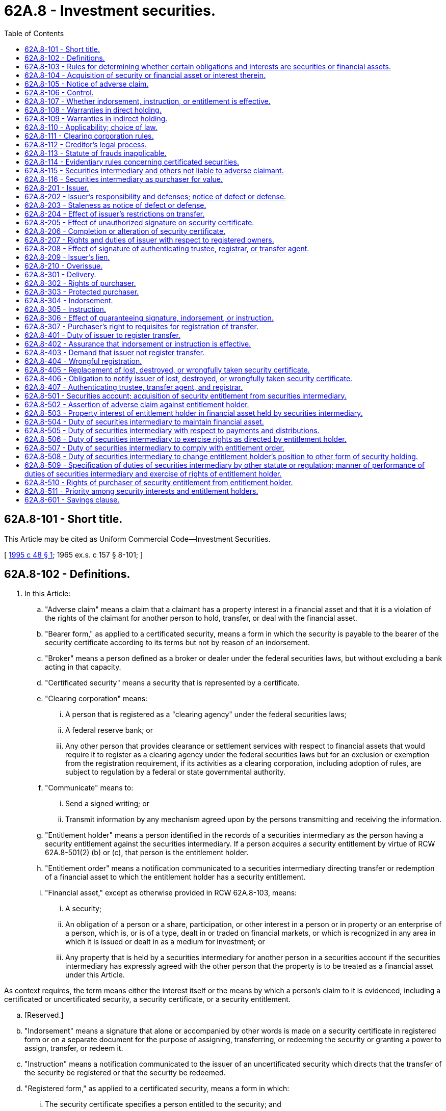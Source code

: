= 62A.8 - Investment securities.
:toc:

== 62A.8-101 - Short title.
This Article may be cited as Uniform Commercial Code—Investment Securities.

[ http://lawfilesext.leg.wa.gov/biennium/1995-96/Pdf/Bills/Session%20Laws/Senate/5335-S.SL.pdf?cite=1995%20c%2048%20§%201[1995 c 48 § 1]; 1965 ex.s. c 157 § 8-101; ]

== 62A.8-102 - Definitions.
. In this Article:

.. "Adverse claim" means a claim that a claimant has a property interest in a financial asset and that it is a violation of the rights of the claimant for another person to hold, transfer, or deal with the financial asset.

.. "Bearer form," as applied to a certificated security, means a form in which the security is payable to the bearer of the security certificate according to its terms but not by reason of an indorsement.

.. "Broker" means a person defined as a broker or dealer under the federal securities laws, but without excluding a bank acting in that capacity.

.. "Certificated security" means a security that is represented by a certificate.

.. "Clearing corporation" means:

... A person that is registered as a "clearing agency" under the federal securities laws;

... A federal reserve bank; or

... Any other person that provides clearance or settlement services with respect to financial assets that would require it to register as a clearing agency under the federal securities laws but for an exclusion or exemption from the registration requirement, if its activities as a clearing corporation, including adoption of rules, are subject to regulation by a federal or state governmental authority.

.. "Communicate" means to:

... Send a signed writing; or

... Transmit information by any mechanism agreed upon by the persons transmitting and receiving the information.

.. "Entitlement holder" means a person identified in the records of a securities intermediary as the person having a security entitlement against the securities intermediary. If a person acquires a security entitlement by virtue of RCW 62A.8-501(2) (b) or (c), that person is the entitlement holder.

.. "Entitlement order" means a notification communicated to a securities intermediary directing transfer or redemption of a financial asset to which the entitlement holder has a security entitlement.

.. "Financial asset," except as otherwise provided in RCW 62A.8-103, means:

... A security;

... An obligation of a person or a share, participation, or other interest in a person or in property or an enterprise of a person, which is, or is of a type, dealt in or traded on financial markets, or which is recognized in any area in which it is issued or dealt in as a medium for investment; or

... Any property that is held by a securities intermediary for another person in a securities account if the securities intermediary has expressly agreed with the other person that the property is to be treated as a financial asset under this Article.

As context requires, the term means either the interest itself or the means by which a person's claim to it is evidenced, including a certificated or uncertificated security, a security certificate, or a security entitlement.

.. [Reserved.]

.. "Indorsement" means a signature that alone or accompanied by other words is made on a security certificate in registered form or on a separate document for the purpose of assigning, transferring, or redeeming the security or granting a power to assign, transfer, or redeem it.

.. "Instruction" means a notification communicated to the issuer of an uncertificated security which directs that the transfer of the security be registered or that the security be redeemed.

.. "Registered form," as applied to a certificated security, means a form in which:

... The security certificate specifies a person entitled to the security; and

... A transfer of the security may be registered upon books maintained for that purpose by or on behalf of the issuer, or the security certificate so states.

.. "Securities intermediary" means:

... A clearing corporation; or

... A person, including a bank or broker, that in the ordinary course of its business maintains securities accounts for others and is acting in that capacity.

.. "Security," except as otherwise provided in RCW 62A.8-103, means an obligation of an issuer or a share, participation, or other interest in an issuer or in property or an enterprise of an issuer:

... Which is represented by a security certificate in bearer or registered form, or the transfer of which may be registered upon books maintained for that purpose by or on behalf of the issuer;

... Which is one of a class or series or by its terms is divisible into a class or series of shares, participations, interests, or obligations; and

... Which:

(A) Is, or is of a type, dealt in or traded on securities exchanges or securities markets; or

(B) Is a medium for investment and by its terms expressly provides that it is a security governed by this Article.

.. "Security certificate" means a certificate representing a security.

.. "Security entitlement" means the rights and property interest of an entitlement holder with respect to a financial asset specified in Part 5 of this Article.

.. "Uncertificated security" means a security that is not represented by a certificate.

. Other definitions applying to this Article and the sections in which they appear are:

Appropriate personRCW 62A.8-107ControlRCW 62A.8-106DeliveryRCW 62A.8-301Investment company securityRCW 62A.8-103IssuerRCW 62A.8-201OverissueRCW 62A.8-210Protected purchaserRCW 62A.8-303Securities accountRCW 62A.8-501

Appropriate person

RCW 62A.8-107

Control

RCW 62A.8-106

Delivery

RCW 62A.8-301

Investment company security

RCW 62A.8-103

Issuer

RCW 62A.8-201

Overissue

RCW 62A.8-210

Protected purchaser

RCW 62A.8-303

Securities account

RCW 62A.8-501

. In addition Article 1 contains general definitions and principles of construction and interpretation applicable throughout this Article.

. The characterization of a person, business, or transaction for purposes of this Article does not determine the characterization of the person, business, or transaction for purposes of any other law, regulation, or rule.

[ http://lawfilesext.leg.wa.gov/biennium/2011-12/Pdf/Bills/Session%20Laws/House/2197-S.SL.pdf?cite=2012%20c%20214%20§%201401[2012 c 214 § 1401]; http://lawfilesext.leg.wa.gov/biennium/1995-96/Pdf/Bills/Session%20Laws/Senate/5335-S.SL.pdf?cite=1995%20c%2048%20§%202[1995 c 48 § 2]; http://leg.wa.gov/CodeReviser/documents/sessionlaw/1986c35.pdf?cite=1986%20c%2035%20§%201[1986 c 35 § 1]; http://leg.wa.gov/CodeReviser/documents/sessionlaw/1973c98.pdf?cite=1973%20c%2098%20§%201[1973 c 98 § 1]; 1965 ex.s. c 157 § 8-102. Cf. former RCW  62.01.001; http://leg.wa.gov/CodeReviser/documents/sessionlaw/1955c35.pdf?cite=1955%20c%2035%20§%2062.01.001[1955 c 35 § 62.01.001]; prior:  1899 c 149 § 1; RRS § 3392; ]

== 62A.8-103 - Rules for determining whether certain obligations and interests are securities or financial assets.
. A share or similar equity interest issued by a corporation, business trust, joint stock company, or similar entity is a security.

. An "investment company security" is a security. "Investment company security" means a share or similar equity interest issued by an entity that is registered as an investment company under the federal investment company laws, an interest in a unit investment trust that is so registered, or a face-amount certificate issued by a face-amount certificate company that is so registered. Investment company security does not include an insurance policy or endowment policy or annuity contract issued by an insurance company.

. An interest in a partnership or limited liability company is not a security unless it is dealt in or traded on securities exchanges or in securities markets, its terms expressly provide that it is a security governed by this Article, or it is an investment company security. However, an interest in a partnership or limited liability company is a financial asset if it is held in a securities account.

. A writing that is a security certificate is governed by this Article and not by Article 3, even though it also meets the requirements of that Article. However, a negotiable instrument governed by Article 3 is a financial asset if it is held in a securities account.

. An option or similar obligation issued by a clearing corporation to its participants is not a security, but is a financial asset.

. A commodity contract, as defined in RCW 62A.9A-102, is not a security or a financial asset.

. A document of title is not a financial asset unless RCW 62A.8-102(1)(i)(iii) applies.

[ http://lawfilesext.leg.wa.gov/biennium/2011-12/Pdf/Bills/Session%20Laws/House/2197-S.SL.pdf?cite=2012%20c%20214%20§%201403[2012 c 214 § 1403]; 2012 c 214 § 1402; http://lawfilesext.leg.wa.gov/biennium/2011-12/Pdf/Bills/Session%20Laws/House/1492-S.SL.pdf?cite=2011%20c%2074%20§%20706[2011 c 74 § 706]; 2000 c 250 § 9A-815; http://lawfilesext.leg.wa.gov/biennium/1995-96/Pdf/Bills/Session%20Laws/Senate/5335-S.SL.pdf?cite=1995%20c%2048%20§%203[1995 c 48 § 3]; http://leg.wa.gov/CodeReviser/documents/sessionlaw/1986c35.pdf?cite=1986%20c%2035%20§%202[1986 c 35 § 2]; 1965 ex.s. c 157 § 8-103. Cf. former RCW  23.80.150; http://leg.wa.gov/CodeReviser/documents/sessionlaw/1939c100.pdf?cite=1939%20c%20100%20§%2015[1939 c 100 § 15]; RRS § 3803-115; formerly RCW  23.20.140; ]

== 62A.8-104 - Acquisition of security or financial asset or interest therein.
. A person acquires a security or an interest therein, under this Article, if:

.. The person is a purchaser to whom a security is delivered pursuant to RCW 62A.8-301; or

.. The person acquires a security entitlement to the security pursuant to RCW 62A.8-501.

. A person acquires a financial asset, other than a security, or an interest therein, under this Article, if the person acquires a security entitlement to the financial asset.

. A person who acquires a security entitlement to a security or other financial asset has the rights specified in Part 5 of this Article, but is a purchaser of any security, security entitlement, or other financial asset held by the securities intermediary only to the extent provided in RCW 62A.8-503.

. Unless the context shows that a different meaning is intended, a person who is required by other law, regulation, rule, or agreement to transfer, deliver, present, surrender, exchange, or otherwise put in the possession of another person a security or financial asset satisfies that requirement by causing the other person to acquire an interest in the security or financial asset pursuant to subsection (1) or (2) of this section.

[ http://lawfilesext.leg.wa.gov/biennium/1995-96/Pdf/Bills/Session%20Laws/Senate/5335-S.SL.pdf?cite=1995%20c%2048%20§%204[1995 c 48 § 4]; http://leg.wa.gov/CodeReviser/documents/sessionlaw/1986c35.pdf?cite=1986%20c%2035%20§%203[1986 c 35 § 3]; 1965 ex.s. c 157 § 8-104; ]

== 62A.8-105 - Notice of adverse claim.
. A person has notice of an adverse claim if:

.. The person knows of the adverse claim;

.. The person is aware of facts sufficient to indicate that there is a significant probability that the adverse claim exists and deliberately avoids information that would establish the existence of the adverse claim; or

.. The person has a duty, imposed by statute or regulation, to investigate whether an adverse claim exists, and the investigation so required would establish the existence of the adverse claim.

. Having knowledge that a financial asset or interest therein is or has been transferred by a representative imposes no duty of inquiry into the rightfulness of a transaction and is not notice of an adverse claim. However, a person who knows that a representative has transferred a financial asset or interest therein in a transaction that is, or whose proceeds are being used, for the individual benefit of the representative or otherwise in breach of duty has notice of an adverse claim.

. An act or event that creates a right to immediate performance of the principal obligation represented by a security certificate or sets a date on or after which the certificate is to be presented or surrendered for redemption or exchange does not itself constitute notice of an adverse claim except in the case of a transfer more than:

.. One year after a date set for presentment or surrender for redemption or exchange; or

.. Six months after a date set for payment of money against presentation or surrender of the certificate, if money was available for payment on that date.

. A purchaser of a certificated security has notice of an adverse claim if the security certificate:

.. Whether in bearer or registered form, has been indorsed "for collection" or "for surrender" or for some other purpose not involving transfer; or

.. Is in bearer form and has on it an unambiguous statement that it is the property of a person other than the transferor, but the mere writing of a name on the certificate is not such a statement.

. Filing of a financing statement under *Article 9 is not notice of an adverse claim to a financial asset.

[ http://lawfilesext.leg.wa.gov/biennium/1995-96/Pdf/Bills/Session%20Laws/Senate/5335-S.SL.pdf?cite=1995%20c%2048%20§%205[1995 c 48 § 5]; http://leg.wa.gov/CodeReviser/documents/sessionlaw/1986c35.pdf?cite=1986%20c%2035%20§%204[1986 c 35 § 4]; 1965 ex.s. c 157 § 8-105. Cf. former RCW  62.01.001; http://leg.wa.gov/CodeReviser/documents/sessionlaw/1955c35.pdf?cite=1955%20c%2035%20§%2062.01.001[1955 c 35 § 62.01.001]; prior:  1899 c 149 § 1; RRS § 3392; ]

== 62A.8-106 - Control.
. A purchaser has "control" of a certificated security in bearer form if the certificated security is delivered to the purchaser.

. A purchaser has "control" of a certificated security in registered form if the certificated security is delivered to the purchaser, and:

.. The certificate is indorsed to the purchaser or in blank by an effective indorsement; or

.. The certificate is registered in the name of the purchaser, upon original issue or registration of transfer by the issuer.

. A purchaser has "control" of an uncertificated security if:

.. The uncertificated security is delivered to the purchaser; or

.. The issuer has agreed that it will comply with instructions originated by the purchaser without further consent by the registered owner.

. A purchaser has "control" of a security entitlement if:

.. The purchaser becomes the entitlement holder;

.. The securities intermediary has agreed that it will comply with entitlement orders originated by the purchaser without further consent by the entitlement holder; or

.. Another person has control of the security entitlement on behalf of the purchaser or, having previously acquired control of the security entitlement, acknowledges that it has control on behalf of the purchaser.

. If an interest in a security entitlement is granted by the entitlement holder to the entitlement holder's own securities intermediary, the securities intermediary has control.

. A purchaser who has satisfied the requirements of subsection (3) or (4) of this section has control even if the registered owner in the case of subsection (3) of this section or the entitlement holder in the case of subsection (4) of this section retains the right to make substitutions for the uncertificated security or security entitlement, to originate instructions or entitlement orders to the issuer or securities intermediary, or otherwise to deal with the uncertificated security or security entitlement.

. An issuer or a securities intermediary may not enter into an agreement of the kind described in subsection (3)(b) or (4)(b) of this section without the consent of the registered owner or entitlement holder, but an issuer or a securities intermediary is not required to enter into such an agreement even though the registered owner or entitlement holder so directs. An issuer or securities intermediary that has entered into such an agreement is not required to confirm the existence of the agreement to another party unless requested to do so by the registered owner or entitlement holder.

[ 2000 c 250 § 9A-816; http://lawfilesext.leg.wa.gov/biennium/1995-96/Pdf/Bills/Session%20Laws/Senate/5335-S.SL.pdf?cite=1995%20c%2048%20§%206[1995 c 48 § 6]; http://leg.wa.gov/CodeReviser/documents/sessionlaw/1986c35.pdf?cite=1986%20c%2035%20§%205[1986 c 35 § 5]; 1965 ex.s. c 157 § 8-106; ]

== 62A.8-107 - Whether indorsement, instruction, or entitlement is effective.
. "Appropriate person" means:

.. With respect to an indorsement, the person specified by a security certificate or by an effective special indorsement to be entitled to the security;

.. With respect to an instruction, the registered owner of an uncertificated security;

.. With respect to an entitlement order, the entitlement holder;

.. If the person designated in (a), (b), or (c) of this subsection is deceased, the designated person's successor taking under other law or the designated person's personal representative acting for the estate of the decedent; or

.. If the person designated in (a), (b), or (c) of this subsection lacks capacity, the designated person's guardian, conservator, or other similar representative who has power under other law to transfer the security or financial asset.

. An indorsement, instruction, or entitlement order is effective if:

.. It is made by the appropriate person;

.. It is made by a person who has power under the law of agency to transfer the security or financial asset on behalf of the appropriate person, including, in the case of an instruction or entitlement order, a person who has control under RCW 62A.8-106 (3)(b) or (4)(b); or

.. The appropriate person has ratified it or is otherwise precluded from asserting its ineffectiveness.

. An indorsement, instruction, or entitlement order made by a representative is effective even if:

.. The representative has failed to comply with a controlling instrument or with the law of the state having jurisdiction of the representative relationship, including any law requiring the representative to obtain court approval of the transaction; or

.. The representative's action in making the indorsement, instruction, or entitlement order or using the proceeds of the transaction is otherwise a breach of duty.

. If a security is registered in the name of or specially indorsed to a person described as a representative, or if a securities account is maintained in the name of a person described as a representative, an indorsement, instruction, or entitlement order made by the person is effective even though the person is no longer serving in the described capacity.

. Effectiveness of an indorsement, instruction, or entitlement order is determined as of the date the indorsement, instruction, or entitlement order is made, and an indorsement, instruction, or entitlement order does not become ineffective by reason of any later change of circumstances.

[ http://lawfilesext.leg.wa.gov/biennium/1995-96/Pdf/Bills/Session%20Laws/Senate/5335-S.SL.pdf?cite=1995%20c%2048%20§%207[1995 c 48 § 7]; http://leg.wa.gov/CodeReviser/documents/sessionlaw/1986c35.pdf?cite=1986%20c%2035%20§%206[1986 c 35 § 6]; 1965 ex.s. c 157 § 8-107; ]

== 62A.8-108 - Warranties in direct holding.
. A person who transfers a certificated security to a purchaser for value warrants to the purchaser, and an indorser, if the transfer is by indorsement, warrants to any subsequent purchaser, that:

.. The certificate is genuine and has not been materially altered;

.. The transferor or indorser does not know of any fact that might impair the validity of the security;

.. There is no adverse claim to the security;

.. The transfer does not violate any restriction on transfer;

.. If the transfer is by indorsement, the indorsement is made by an appropriate person, or if the indorsement is by an agent, the agent has actual authority to act on behalf of the appropriate person; and

.. The transfer is otherwise effective and rightful.

. A person who originates an instruction for registration of transfer of an uncertificated security to a purchaser for value warrants to the purchaser that:

.. The instruction is made by an appropriate person, or if the instruction is by an agent, the agent has actual authority to act on behalf of the appropriate person;

.. The security is valid;

.. There is no adverse claim to the security; and

.. At the time the instruction is presented to the issuer:

... The purchaser will be entitled to the registration of transfer;

... The transfer will be registered by the issuer free from all liens, security interests, restrictions, and claims other than those specified in the instruction;

... The transfer will not violate any restriction on transfer; and

... The requested transfer will otherwise be effective and rightful.

. A person who transfers an uncertificated security to a purchaser for value and does not originate an instruction in connection with the transfer warrants that:

.. The uncertificated security is valid;

.. There is no adverse claim to the security;

.. The transfer does not violate any restriction on transfer; and

.. The transfer is otherwise effective and rightful.

. A person who indorses a security certificate warrants to the issuer that:

.. There is no adverse claim to the security; and

.. The indorsement is effective.

. A person who originates an instruction for registration of transfer of an uncertificated security warrants to the issuer that:

.. The instruction is effective; and

.. At the time the instruction is presented to the issuer the purchaser will be entitled to the registration of transfer.

. A person who presents a certificated security for registration of transfer or for payment or exchange warrants to the issuer that the person is entitled to the registration, payment, or exchange, but a purchaser for value and without notice of adverse claims to whom transfer is registered warrants only that the person has no knowledge of any unauthorized signature in a necessary indorsement.

. If a person acts as agent of another in delivering a certificated security to a purchaser, the identity of the principal was known to the person to whom the certificate was delivered, and the certificate delivered by the agent was received by the agent from the principal or received by the agent from another person at the direction of the principal, the person delivering the security certificate warrants only that the delivering person has authority to act for the principal and does not know of any adverse claim to the certificated security.

. A secured party who redelivers a security certificate received, or after payment and on order of the debtor delivers the security certificate to another person, makes only the warranties of an agent under subsection (7) of this section.

. Except as otherwise provided in subsection (7) of this section, a broker acting for a customer makes to the issuer and a purchaser the warranties provided in subsections (1) through (6) of this section. A broker that delivers a security certificate to its customer, or causes its customer to be registered as the owner of an uncertificated security, makes to the customer the warranties provided in subsection (1) or (2) of this section, and has the rights and privileges of a purchaser under this section. The warranties of and in favor of the broker acting as an agent are in addition to applicable warranties given by and in favor of the customer.

[ http://lawfilesext.leg.wa.gov/biennium/1995-96/Pdf/Bills/Session%20Laws/Senate/5335-S.SL.pdf?cite=1995%20c%2048%20§%208[1995 c 48 § 8]; http://leg.wa.gov/CodeReviser/documents/sessionlaw/1986c35.pdf?cite=1986%20c%2035%20§%207[1986 c 35 § 7]; ]

== 62A.8-109 - Warranties in indirect holding.
. A person who originates an entitlement order to a securities intermediary warrants to the securities intermediary that:

.. The entitlement order is made by an appropriate person, or if the entitlement order is by an agent, the agent has actual authority to act on behalf of the appropriate person; and

.. There is no adverse claim to the security entitlement.

. A person who delivers a security certificate to a securities intermediary for credit to a securities account or originates an instruction with respect to an uncertificated security directing that the uncertificated security be credited to a securities account makes to the securities intermediary the warranties specified in RCW 62A.8-108 (1) or (2).

. If a securities intermediary delivers a security certificate to its entitlement holder or causes its entitlement holder to be registered as the owner of an uncertificated security, the securities intermediary makes to the entitlement holder the warranties specified in RCW 62A.8-108 (1) or (2).

[ http://lawfilesext.leg.wa.gov/biennium/1995-96/Pdf/Bills/Session%20Laws/Senate/5335-S.SL.pdf?cite=1995%20c%2048%20§%209[1995 c 48 § 9]; ]

== 62A.8-110 - Applicability; choice of law.
. The local law of the issuer's jurisdiction, as specified in subsection (4) of this section, governs:

.. The validity of a security;

.. The rights and duties of the issuer with respect to registration of transfer;

.. The effectiveness of registration of transfer by the issuer;

.. Whether the issuer owes any duties to an adverse claimant to a security; and

.. Whether an adverse claim can be asserted against a person to whom transfer of a certificated or uncertificated security is registered or a person who obtains control of an uncertificated security.

. The local law of the securities intermediary's jurisdiction, as specified in subsection (5) of this section, governs:

.. Acquisition of a security entitlement from the securities intermediary;

.. The rights and duties of the securities intermediary and entitlement holder arising out of a security entitlement;

.. Whether the securities intermediary owes any duties to an adverse claimant to a security entitlement; and

.. Whether an adverse claim can be asserted against a person who acquires a security entitlement from the securities intermediary or a person who purchases a security entitlement or interest therein from an entitlement holder.

. The local law of the jurisdiction in which a security certificate is located at the time of delivery governs whether an adverse claim can be asserted against a person to whom the security certificate is delivered.

. "Issuer's jurisdiction" means the jurisdiction under which the issuer of the security is organized or, if permitted by the law of that jurisdiction, the law of another jurisdiction specified by the issuer. An issuer organized under the law of this state may specify the law of another jurisdiction as the law governing the matters specified in subsection (1)(b) through (e) of this section.

. The following rules determine a "securities intermediary's jurisdiction" for purposes of this section:

.. If an agreement between the securities intermediary and its entitlement holder governing the securities account expressly provides that a particular jurisdiction is the securities intermediary's jurisdiction for purposes of this part, this Article, or Article 62A.9A RCW, that jurisdiction is the securities intermediary's jurisdiction.

.. If (a) of this subsection does not apply and an agreement between the securities intermediary and its entitlement holder governing the securities account expressly provides that the agreement is governed by the law of a particular jurisdiction, that jurisdiction is the securities intermediary's jurisdiction.

.. If neither (a) nor (b) of this subsection applies, and an agreement between the securities intermediary and its entitlement holder governing the securities account expressly provides that the securities account is maintained at an office in a particular jurisdiction, that jurisdiction is the securities intermediary's jurisdiction.

.. If (a), (b), and (c) of this subsection do not apply, the securities intermediary's jurisdiction is the jurisdiction in which the office identified in an account statement as the office serving the entitlement holder's account is located.

.. If (a), (b), (c), and (d) of this subsection do not apply, the securities intermediary's jurisdiction is the jurisdiction in which the chief executive office of the securities intermediary is located.

. A securities intermediary's jurisdiction is not determined by the physical location of certificates representing financial assets, or by the jurisdiction in which is organized the issuer of the financial asset with respect to which an entitlement holder has a security entitlement, or by the location of facilities for data processing or other recordkeeping concerning the account.

[ http://lawfilesext.leg.wa.gov/biennium/2001-02/Pdf/Bills/Session%20Laws/Senate/5053.SL.pdf?cite=2001%20c%2032%20§%2014[2001 c 32 § 14]; 2000 c 250 § 9A-817; http://lawfilesext.leg.wa.gov/biennium/1995-96/Pdf/Bills/Session%20Laws/Senate/5335-S.SL.pdf?cite=1995%20c%2048%20§%2010[1995 c 48 § 10]; ]

== 62A.8-111 - Clearing corporation rules.
A rule adopted by a clearing corporation governing rights and obligations among the clearing corporation and its participants in the clearing corporation is effective even if the rule conflicts with this Title and affects another party who does not consent to the rule.

[ http://lawfilesext.leg.wa.gov/biennium/1995-96/Pdf/Bills/Session%20Laws/Senate/5335-S.SL.pdf?cite=1995%20c%2048%20§%2011[1995 c 48 § 11]; ]

== 62A.8-112 - Creditor's legal process.
. The interest of a debtor in a certificated security may be reached by a creditor only by actual seizure of the security certificate by the officer making the attachment or levy, except as otherwise provided in subsection (4) of this section. However, a certificated security for which the certificate has been surrendered to the issuer may be reached by a creditor by legal process upon the issuer.

. The interest of a debtor in an uncertificated security may be reached by a creditor only by legal process upon the issuer at its chief executive office in the United States, except as otherwise provided in subsection (4) of this section.

. The interest of a debtor in a security entitlement may be reached by a creditor only by legal process upon the securities intermediary with whom the debtor's securities account is maintained, except as otherwise provided in subsection (4) of this section.

. The interest of a debtor in a certificated security for which the certificate is in the possession of a secured party, or in an uncertificated security registered in the name of a secured party, or a security entitlement maintained in the name of a secured party, may be reached by a creditor by legal process upon the secured party.

. A creditor whose debtor is the owner of a certificated security, uncertificated security, or security entitlement is entitled to aid from a court of competent jurisdiction, by injunction or otherwise, in reaching the certificated security, uncertificated security, or security entitlement or in satisfying the claim by means allowed at law or in equity in regard to property that cannot readily be reached by other legal process.

[ http://lawfilesext.leg.wa.gov/biennium/1995-96/Pdf/Bills/Session%20Laws/Senate/5335-S.SL.pdf?cite=1995%20c%2048%20§%2012[1995 c 48 § 12]; ]

== 62A.8-113 - Statute of frauds inapplicable.
A contract or modification of a contract for the sale or purchase of a security is enforceable whether or not there is a writing signed or record authenticated by a party against whom enforcement is sought, even if the contract or modification is not capable of performance within one year of its making.

[ http://lawfilesext.leg.wa.gov/biennium/1995-96/Pdf/Bills/Session%20Laws/Senate/5335-S.SL.pdf?cite=1995%20c%2048%20§%2013[1995 c 48 § 13]; ]

== 62A.8-114 - Evidentiary rules concerning certificated securities.
The following rules apply in an action on a certificated security against the issuer:

. Unless specifically denied in the pleadings, each signature on a security certificate or in a necessary indorsement is admitted.

. If the effectiveness of a signature is put in issue, the burden of establishing effectiveness is on the party claiming under the signature, but the signature is presumed to be genuine or authorized.

. If signatures on a security certificate are admitted or established, production of the certificate entitles a holder to recover on it unless the defendant establishes a defense or a defect going to the validity of the security.

. If it is shown that a defense or defect exists, the plaintiff has the burden of establishing that the plaintiff or some person under whom the plaintiff claims is a person against whom the defense or defect cannot be asserted.

[ http://lawfilesext.leg.wa.gov/biennium/1995-96/Pdf/Bills/Session%20Laws/Senate/5335-S.SL.pdf?cite=1995%20c%2048%20§%2014[1995 c 48 § 14]; ]

== 62A.8-115 - Securities intermediary and others not liable to adverse claimant.
A securities intermediary that has transferred a financial asset pursuant to an effective entitlement order, or a broker or other agent or bailee that has dealt with a financial asset at the direction of its customer or principal, is not liable to a person having an adverse claim to the financial asset, unless the securities intermediary, or broker or other agent or bailee:

. Took the action after it had been served with an injunction, restraining order, or other legal process enjoining it from doing so, issued by a court of competent jurisdiction, and had a reasonable opportunity to act on the injunction, restraining order, or other legal process; or

. Acted in collusion with the wrongdoer in violating the rights of the adverse claimant; or

. In the case of a security certificate that has been stolen, acted with notice of the adverse claim.

[ http://lawfilesext.leg.wa.gov/biennium/1995-96/Pdf/Bills/Session%20Laws/Senate/5335-S.SL.pdf?cite=1995%20c%2048%20§%2015[1995 c 48 § 15]; ]

== 62A.8-116 - Securities intermediary as purchaser for value.
A securities intermediary that receives a financial asset and establishes a security entitlement to the financial asset in favor of an entitlement holder is a purchaser for value of the financial asset. A securities intermediary that acquires a security entitlement to a financial asset from another securities intermediary acquires the security entitlement for value if the securities intermediary acquiring the security entitlement establishes a security entitlement to the financial asset in favor of an entitlement holder.

[ http://lawfilesext.leg.wa.gov/biennium/1995-96/Pdf/Bills/Session%20Laws/Senate/5335-S.SL.pdf?cite=1995%20c%2048%20§%2016[1995 c 48 § 16]; ]

== 62A.8-201 - Issuer.
. With respect to an obligation on or a defense to a security, an "issuer" includes a person that:

.. Places or authorizes the placing of its name on a security certificate, other than as authenticating trustee, registrar, transfer agent, or the like, to evidence a share, participation, or other interest in its property or in an enterprise, or to evidence its duty to perform an obligation represented by the certificate;

.. Creates a share, participation, or other interest in its property or in an enterprise, or undertakes an obligation, that is an uncertificated security;

.. Directly or indirectly creates a fractional interest in its rights or property, if the fractional interest is represented by a security certificate; or

.. Becomes responsible for, or in place of, another person described as an issuer in this section.

. With respect to an obligation on or defense to a security, a guarantor is an issuer to the extent of its guaranty, whether or not its obligation is noted on a security certificate.

. With respect to registration of a transfer, issuer means a person on whose behalf transfer books are maintained.

[ http://lawfilesext.leg.wa.gov/biennium/1995-96/Pdf/Bills/Session%20Laws/Senate/5335-S.SL.pdf?cite=1995%20c%2048%20§%2017[1995 c 48 § 17]; http://leg.wa.gov/CodeReviser/documents/sessionlaw/1986c35.pdf?cite=1986%20c%2035%20§%208[1986 c 35 § 8]; 1965 ex.s. c 157 § 8-201. Cf. former RCW sections: RCW  62.01.029, and  62.01.060 through  62.01.062; 1955 c 35 §§ 62.01.029, and  62.01.060 through  62.01.062; prior: 1899 c 149 §§ 29, and 60 through 62; RRS §§ 3420, and 3451 through 3453; ]

== 62A.8-202 - Issuer's responsibility and defenses; notice of defect or defense.
. Even against a purchaser for value and without notice, the terms of a certificated security include terms stated on the certificate and terms made part of the security by reference on the certificate to another instrument, indenture, or document or to a constitution, statute, ordinance, rule, regulation, order, or the like, to the extent the terms referred to do not conflict with terms stated on the certificate. A reference under this subsection does not of itself charge a purchaser for value with notice of a defect going to the validity of the security, even if the certificate expressly states that a person accepting it admits notice. The terms of an uncertificated security include those stated in any instrument, indenture, or document or in a constitution, statute, ordinance, rule, regulation, order, or the like, pursuant to which the security is issued.

. The following rules apply if an issuer asserts that a security is not valid:

.. A security other than one issued by a government or governmental subdivision, agency, or instrumentality, even though issued with a defect going to its validity, is valid in the hands of a purchaser for value and without notice of the particular defect unless the defect involves a violation of a constitutional provision. In that case, the security is valid in the hands of a purchaser for value and without notice of the defect, other than one who takes by original issue.

.. Subsection (2)(a) of this section applies to an issuer that is a government or governmental subdivision, agency, or instrumentality only if there has been substantial compliance with the legal requirements governing the issue or the issuer has received a substantial consideration for the issue as a whole or for the particular security and a stated purpose of the issue is one for which the issuer has power to borrow money or issue the security.

. Except as otherwise provided in RCW 62A.8-205, lack of genuineness of a certificated security is a complete defense, even against a purchaser for value and without notice.

. All other defenses of the issuer of a security, including nondelivery and conditional delivery of a certificated security, are ineffective against a purchaser for value who has taken the certificated security without notice of the particular defense.

. This section does not affect the right of a party to cancel a contract for a security "when, as and if issued" or "when distributed" in the event of a material change in the character of the security that is the subject of the contract or in the plan or arrangement pursuant to which the security is to be issued or distributed.

. If a security is held by a securities intermediary against whom an entitlement holder has a security entitlement with respect to the security, the issuer may not assert any defense that the issuer could not assert if the entitlement holder held the security directly.

[ http://lawfilesext.leg.wa.gov/biennium/1995-96/Pdf/Bills/Session%20Laws/Senate/5335-S.SL.pdf?cite=1995%20c%2048%20§%2018[1995 c 48 § 18]; http://leg.wa.gov/CodeReviser/documents/sessionlaw/1986c35.pdf?cite=1986%20c%2035%20§%209[1986 c 35 § 9]; 1965 ex.s. c 157 § 8-202. Cf. former RCW sections: RCW  62.01.016,  62.01.023,  62.01.028,  62.01.056,  62.01.057, and  62.01.060 through  62.01.062; 1955 c 35 §§ 62.01.016,  62.01.023,  62.01.028,  62.01.056,  62.01.057, and  62.01.060 through  62.01.062; prior: 1899 c 149 §§ 16, 23, 28, 56, 57, and 60 through 62; RRS §§ 3407, 3414, 3419, 3447, 3448, and 3451 through 3453; ]

== 62A.8-203 - Staleness as notice of defect or defense.
 After an act or event, other than a call that has been revoked, creating a right to immediate performance of the principal obligation represented by a certificated security or setting a date on or after which the security is to be presented or surrendered for redemption or exchange, a purchaser is charged with notice of any defect in its issue or defense of the issuer, if the act or event:

. Requires the payment of money, the delivery of a certificated security, the registration of transfer of an uncertificated security, or any of them on presentation or surrender of the security certificate, the money or security is available on the date set for payment or exchange, and the purchaser takes the security more than one year after that date; or

. Is not covered by subsection (1) of this section and the purchaser takes the security more than two years after the date set for surrender or presentation or the date on which performance became due.

[ http://lawfilesext.leg.wa.gov/biennium/1995-96/Pdf/Bills/Session%20Laws/Senate/5335-S.SL.pdf?cite=1995%20c%2048%20§%2019[1995 c 48 § 19]; http://leg.wa.gov/CodeReviser/documents/sessionlaw/1986c35.pdf?cite=1986%20c%2035%20§%2010[1986 c 35 § 10]; 1965 ex.s. c 157 § 8-203. Cf. former RCW sections: RCW  62.01.052 and  62.01.053; 1955 c 35 §§ 62.01.052 and  62.01.053; prior: 1899 c 149 §§ 52 and 53; RRS §§ 3443 and 3444; ]

== 62A.8-204 - Effect of issuer's restrictions on transfer.
A restriction on transfer of a security imposed by the issuer, even if otherwise lawful, is ineffective against a person without knowledge of the restriction unless:

. The security is certificated and the restriction is noted conspicuously on the security certificate; or

. The security is uncertificated and the registered owner has been notified by the restriction.

[ http://lawfilesext.leg.wa.gov/biennium/1995-96/Pdf/Bills/Session%20Laws/Senate/5335-S.SL.pdf?cite=1995%20c%2048%20§%2020[1995 c 48 § 20]; http://leg.wa.gov/CodeReviser/documents/sessionlaw/1986c35.pdf?cite=1986%20c%2035%20§%2011[1986 c 35 § 11]; 1965 ex.s. c 157 § 8-204. Cf. former RCW  23.80.150; http://leg.wa.gov/CodeReviser/documents/sessionlaw/1939c100.pdf?cite=1939%20c%20100%20§%2015[1939 c 100 § 15]; RRS § 3803-115; formerly RCW  23.20.160; ]

== 62A.8-205 - Effect of unauthorized signature on security certificate.
An unauthorized signature placed on a security certificate before or in the course of issue is ineffective, but the signature is effective in favor of a purchaser for value of the certificated security if the purchaser is without notice of the lack of authority and the signing has been done by:

. An authenticating trustee, registrar, transfer agent, or other person entrusted by the issuer with the signing of the security certificate or of similar certificates, or the immediate preparation for signing of any of them; or

. An employee of the issuer, or of any of the persons listed in subsection (1) of this section, entrusted with responsible handling of the security certificate.

[ http://lawfilesext.leg.wa.gov/biennium/1995-96/Pdf/Bills/Session%20Laws/Senate/5335-S.SL.pdf?cite=1995%20c%2048%20§%2021[1995 c 48 § 21]; http://leg.wa.gov/CodeReviser/documents/sessionlaw/1986c35.pdf?cite=1986%20c%2035%20§%2012[1986 c 35 § 12]; 1965 ex.s. c 157 § 8-205. Cf. former RCW  62.01.023; http://leg.wa.gov/CodeReviser/documents/sessionlaw/1955c35.pdf?cite=1955%20c%2035%20§%2062.01.023[1955 c 35 § 62.01.023]; prior:  1899 c 149 § 23; RRS § 3414; ]

== 62A.8-206 - Completion or alteration of security certificate.
. If a security certificate contains the signatures necessary to its issue or transfer but is incomplete in any other respect:

.. Any person may complete it by filling in the blanks as authorized; and

.. Even though the blanks are incorrectly filled in, the security certificate as completed is enforceable by a purchaser who took it for value and without notice of the incorrectness.

. A complete security certificate that has been improperly altered, even if fraudulently, remains enforceable, but only according to its original terms.

[ http://lawfilesext.leg.wa.gov/biennium/1995-96/Pdf/Bills/Session%20Laws/Senate/5335-S.SL.pdf?cite=1995%20c%2048%20§%2022[1995 c 48 § 22]; http://leg.wa.gov/CodeReviser/documents/sessionlaw/1986c35.pdf?cite=1986%20c%2035%20§%2013[1986 c 35 § 13]; 1965 ex.s. c 157 § 8-206. Cf. former RCW sections:  RCW  23.80.160; http://leg.wa.gov/CodeReviser/documents/sessionlaw/1939c100.pdf?cite=1939%20c%20100%20§%2016[1939 c 100 § 16]; RRS § 3803-116; formerly RCW  23.20.170.  RCW  62.01.014,  62.01.015, and  62.01.124; 1955 c 35 §§ 62.01.014,  62.01.015, and  62.01.124; prior: 1899 c 149 §§ 14, 15, and 124; RRS §§ 3405, 3406, and 3514; ]

== 62A.8-207 - Rights and duties of issuer with respect to registered owners.
. Before due presentment for registration of transfer of a certificated security in registered form or of an instruction requesting registration of transfer of an uncertificated security, the issuer or indenture trustee may treat the registered owner as the person exclusively entitled to vote, receive notifications, and otherwise exercise all the rights and powers of an owner.

. This Article does not affect the liability of the registered owner of a security for a call, assessment, or the like.

[ http://lawfilesext.leg.wa.gov/biennium/1995-96/Pdf/Bills/Session%20Laws/Senate/5335-S.SL.pdf?cite=1995%20c%2048%20§%2023[1995 c 48 § 23]; http://leg.wa.gov/CodeReviser/documents/sessionlaw/1986c35.pdf?cite=1986%20c%2035%20§%2014[1986 c 35 § 14]; 1965 ex.s. c 157 § 8-207. Cf. former RCW  23.80.020 and  23.80.030; 1939 c 100 §§ 2 and 3; RRS §§ 3803-102 and 3803-103; formerly RCW  23.20.030 and  23.20.040; ]

== 62A.8-208 - Effect of signature of authenticating trustee, registrar, or transfer agent.
. A person signing a security certificate as authenticating trustee, registrar, transfer agent, or the like, warrants to a purchaser for value of the certificated security, if the purchaser is without notice of a particular defect, that:

.. The certificate is genuine;

.. The person's own participation in the issue of the security is within the person's capacity and within the scope of the authority received by the person from the issuer; and

.. The person has reasonable grounds to believe that the certificated security is in the form and within the amount the issuer is authorized to issue.

. Unless otherwise agreed, a person signing under subsection (1) of this section does not assume responsibility for the validity of the security in other respects.

[ http://lawfilesext.leg.wa.gov/biennium/1995-96/Pdf/Bills/Session%20Laws/Senate/5335-S.SL.pdf?cite=1995%20c%2048%20§%2024[1995 c 48 § 24]; http://leg.wa.gov/CodeReviser/documents/sessionlaw/1986c35.pdf?cite=1986%20c%2035%20§%2015[1986 c 35 § 15]; 1965 ex.s. c 157 § 8-208; ]

== 62A.8-209 - Issuer's lien.
A lien in favor of an issuer upon a certificated security is valid against a purchaser only if the right of the issuer to the lien is noted conspicuously on the security certificate.

[ http://lawfilesext.leg.wa.gov/biennium/1995-96/Pdf/Bills/Session%20Laws/Senate/5335-S.SL.pdf?cite=1995%20c%2048%20§%2025[1995 c 48 § 25]; ]

== 62A.8-210 - Overissue.
. In this section, "overissue" means the issue of securities in excess of the amount the issuer has corporate power to issue, but an overissue does not occur if appropriate action has cured the overissue.

. Except as otherwise provided in subsections (3) and (4) of this section, the provisions of this Article which validate a security or compel its issue or reissue do not apply to the extent that validation, issue, or reissue would result in overissue.

. If an identical security not constituting an overissue is reasonably available for purchase, a person entitled to issue or validation may compel the issuer to purchase the security and deliver it if certificated or register its transfer if uncertificated, against surrender of any security certificate the person holds.

. If a security is not reasonably available for purchase, a person entitled to issue or validation may recover from the issuer the price the person or the last purchaser for value paid for it with interest from the date of the person's demand.

[ http://lawfilesext.leg.wa.gov/biennium/1995-96/Pdf/Bills/Session%20Laws/Senate/5335-S.SL.pdf?cite=1995%20c%2048%20§%2026[1995 c 48 § 26]; ]

== 62A.8-301 - Delivery.
. Delivery of a certificated security to a purchaser occurs when:

.. The purchaser acquires possession of the security certificate;

.. Another person, other than a securities intermediary, either acquires possession of the security certificate on behalf of the purchaser or, having previously acquired possession of the certificate, acknowledges that it holds for the purchaser; or

.. A securities intermediary acting on behalf of the purchaser acquires possession of the security certificate, only if the certificate is in registered form and is (i) registered in the name of the purchaser, (ii) payable to the order of the purchaser, or (iii) specially indorsed to the purchaser by an effective indorsement and has not been indorsed to the securities intermediary or in blank.

. Delivery of an uncertificated security to a purchaser occurs when:

.. The issuer registers the purchaser as the registered owner, upon original issue or registration of transfer; or

.. Another person, other than a securities intermediary, either becomes the registered owner of the uncertificated security on behalf of the purchaser or, having previously become the registered owner, acknowledges that it holds for the purchaser.

[ 2000 c 250 § 9A-818; http://lawfilesext.leg.wa.gov/biennium/1995-96/Pdf/Bills/Session%20Laws/Senate/5335-S.SL.pdf?cite=1995%20c%2048%20§%2027[1995 c 48 § 27]; http://leg.wa.gov/CodeReviser/documents/sessionlaw/1986c35.pdf?cite=1986%20c%2035%20§%2016[1986 c 35 § 16]; 1965 ex.s. c 157 § 8-301. Cf. former RCW sections:  RCW  23.80.070; http://leg.wa.gov/CodeReviser/documents/sessionlaw/1939c100.pdf?cite=1939%20c%20100%20§%207[1939 c 100 § 7]; RRS § 3803-107; formerly RCW  23.20.080.  RCW  62.01.052; http://leg.wa.gov/CodeReviser/documents/sessionlaw/1955c35.pdf?cite=1955%20c%2035%20§%2062.01.052[1955 c 35 § 62.01.052]; prior:  1899 c 149 § 52; RRS § 3443. (iii) RCW  62.01.057 through  62.01.059; 1955 c 35 §§ 62.01.057 through  62.01.059; prior: 1899 c 149 §§ 57 through 59; RRS §§ 3448 through 3450; ]

== 62A.8-302 - Rights of purchaser.
. Except as otherwise provided in subsections (2) and (3) of this section, a purchaser of a certificated or uncertificated security acquires all rights in the security that the transferor had or had power to transfer.

. A purchaser of a limited interest acquires rights only to the extent of the interest purchased.

. A purchaser of a certificated security who as a previous holder had notice of an adverse claim does not improve its position by taking from a protected purchaser.

[ 2000 c 250 § 9A-819; http://lawfilesext.leg.wa.gov/biennium/1995-96/Pdf/Bills/Session%20Laws/Senate/5335-S.SL.pdf?cite=1995%20c%2048%20§%2028[1995 c 48 § 28]; http://leg.wa.gov/CodeReviser/documents/sessionlaw/1986c35.pdf?cite=1986%20c%2035%20§%2017[1986 c 35 § 17]; 1965 ex.s. c 157 § 8-302. Cf. former RCW sections:  RCW  23.80.230; http://leg.wa.gov/CodeReviser/documents/sessionlaw/1939c100.pdf?cite=1939%20c%20100%20§%2023[1939 c 100 § 23]; RRS § 3803-123.  RCW  62.01.052; http://leg.wa.gov/CodeReviser/documents/sessionlaw/1955c35.pdf?cite=1955%20c%2035%20§%2062.01.052[1955 c 35 § 62.01.052]; prior:  1899 c 149 § 52; RRS § 3443; ]

== 62A.8-303 - Protected purchaser.
. "Protected purchaser" means a purchaser of a certificated or uncertificated security, or of an interest therein, who:

.. Gives value;

.. Does not have notice of any adverse claim to the security; and

.. Obtains control of the certificated or uncertificated security.

. In addition to acquiring the rights of a purchaser, a protected purchaser also acquires its interest in the security free of any adverse claim.

[ http://lawfilesext.leg.wa.gov/biennium/1995-96/Pdf/Bills/Session%20Laws/Senate/5335-S.SL.pdf?cite=1995%20c%2048%20§%2029[1995 c 48 § 29]; http://leg.wa.gov/CodeReviser/documents/sessionlaw/1986c35.pdf?cite=1986%20c%2035%20§%2018[1986 c 35 § 18]; 1965 ex.s. c 157 § 8-303; ]

== 62A.8-304 - Indorsement.
. An indorsement may be in blank or special. An indorsement in blank includes an indorsement to bearer. A special indorsement specifies to whom a security is to be transferred or who has power to transfer it. A holder may convert a blank indorsement to a special indorsement.

. An indorsement purporting to be only of part of a security certificate representing units intended by the issuer to be separately transferable is effective to the extent of the indorsement.

. An indorsement, whether special or in blank, does not constitute a transfer until delivery of the certificate on which it appears or, if the indorsement is on a separate document, until delivery of both the document and the certificate.

. If a security certificate in registered form has been delivered to a purchaser without a necessary indorsement, the purchaser may become a protected purchaser only when the indorsement is supplied. However, against a transferor, a transfer is complete upon delivery and the purchaser has a specifically enforceable right to have any necessary indorsement supplied.

. An indorsement of a security certificate in bearer form may give notice of an adverse claim to the certificate, but it does not otherwise affect a right to registration that the holder possesses.

. Unless otherwise agreed, a person making an indorsement assumes only the obligations provided in RCW 62A.8-108 and not an obligation that the security will be honored by the issuer.

[ http://lawfilesext.leg.wa.gov/biennium/1995-96/Pdf/Bills/Session%20Laws/Senate/5335-S.SL.pdf?cite=1995%20c%2048%20§%2030[1995 c 48 § 30]; http://leg.wa.gov/CodeReviser/documents/sessionlaw/1986c35.pdf?cite=1986%20c%2035%20§%2019[1986 c 35 § 19]; 1965 ex.s. c 157 § 8-304. Cf. former RCW sections: RCW  62.01.037 and  62.01.056; 1955 c 35 §§ 62.01.037 and  62.01.056; prior: 1899 c 149 §§ 37 and 56; RRS §§ 3428 and 3447; ]

== 62A.8-305 - Instruction.
. If an instruction has been originated by an appropriate person but is incomplete in any other respect, any person may complete it as authorized and the issuer may rely on it as completed, even though it has been completed incorrectly.

. Unless otherwise agreed, a person initiating an instruction assumes only the obligations imposed by RCW 62A.8-108 and not an obligation that the security will be honored by the issuer.

[ http://lawfilesext.leg.wa.gov/biennium/1995-96/Pdf/Bills/Session%20Laws/Senate/5335-S.SL.pdf?cite=1995%20c%2048%20§%2031[1995 c 48 § 31]; http://leg.wa.gov/CodeReviser/documents/sessionlaw/1986c35.pdf?cite=1986%20c%2035%20§%2020[1986 c 35 § 20]; 1965 ex.s. c 157 § 8-305. Cf. former RCW sections: RCW  62.01.052 and  62.01.053; 1955 c 35 §§ 62.01.052 and  62.01.053; prior: 1899 c 149 §§ 52 and 53; RRS §§ 3443 and 3444; ]

== 62A.8-306 - Effect of guaranteeing signature, indorsement, or instruction.
. A person who guarantees a signature of an indorser of a security certificate warrants that at the time of signing:

.. The signature was genuine;

.. The signer was an appropriate person to indorse, or if the signature is by an agent, the agent had actual authority to act on behalf of the appropriate person; and

.. The signer had legal capacity to sign.

. A person who guarantees a signature of the originator of an instruction warrants that at the time of signing:

.. The signature was genuine;

.. The signer was an appropriate person to originate the instruction, or if the signature is by an agent, the agent had actual authority to act on behalf of the appropriate person, if the person specified in the instruction as the registered owner was, in fact, the registered owner, as to which fact the signature guarantor does not make a warranty; and

.. The signer had legal capacity to sign.

. A person who specially guarantees the signature of an originator of an instruction makes the warranties of a signature guarantor under subsection (2) of this section and also warrants that at the time the instruction is presented to the issuer:

.. The person specified in the instruction as the registered owner of the uncertificated security will be the registered owner; and

.. The transfer of the uncertificated security requested in the instruction will be registered by the issuer free from all liens, security interests, restrictions, and claims other than those specified in the instruction.

. A guarantor under subsections (1) and (2) of this section or a special guarantor under subsection (3) of this section does not otherwise warrant the rightfulness of the transfer.

. A person who guarantees an indorsement of a security certificate makes the warranties of a signature guarantor under subsection (1) of this section and also warrants the rightfulness of the transfer in all respects.

. A person who guarantees an instruction requesting the transfer of an uncertificated security makes the warranties of a special signature guarantor under subsection (3) of this section and also warrants the rightfulness of the transfer in all respects.

. An issuer may not require a special guaranty of signature, a guaranty of indorsement, or a guaranty of instruction as a condition to registration of transfer.

. The warranties under this section are made to a person taking or dealing with the security in reliance on the guaranty, and the guarantor is liable to the person for loss resulting from their breach. An indorser or originator of an instruction whose signature, indorsement, or instruction has been guaranteed is liable to a guarantor for any loss suffered by the guarantor as a result of breach of the warranties of the guarantor.

[ http://lawfilesext.leg.wa.gov/biennium/1995-96/Pdf/Bills/Session%20Laws/Senate/5335-S.SL.pdf?cite=1995%20c%2048%20§%2032[1995 c 48 § 32]; http://leg.wa.gov/CodeReviser/documents/sessionlaw/1986c35.pdf?cite=1986%20c%2035%20§%2021[1986 c 35 § 21]; 1965 ex.s. c 157 § 8-306. Cf. former RCW sections:  RCW  23.80.110 and  23.80.120; 1939 c 100 §§ 11 and 12; RRS §§ 3803-111 and 3803-112; formerly RCW  23.20.120 and  23.20.130.  RCW  62.01.065 through  62.01.067, and  62.01.069; 1955 c 35 §§ 62.01.065 through  62.01.067, and  62.01.069; prior: 1899 c 149 §§ 65 through 67, and 69; RRS §§ 3456 through 3458, and 3460; ]

== 62A.8-307 - Purchaser's right to requisites for registration of transfer.
Unless otherwise agreed, the transferor of a security on due demand shall supply the purchaser with proof of authority to transfer or with any other requisite necessary to obtain registration of the transfer of the security, but if the transfer is not for value, a transferor need not comply unless the purchaser pays the necessary expenses. If the transferor fails within a reasonable time to comply with the demand, the purchaser may reject or rescind the transfer.

[ http://lawfilesext.leg.wa.gov/biennium/1995-96/Pdf/Bills/Session%20Laws/Senate/5335-S.SL.pdf?cite=1995%20c%2048%20§%2033[1995 c 48 § 33]; http://leg.wa.gov/CodeReviser/documents/sessionlaw/1986c35.pdf?cite=1986%20c%2035%20§%2022[1986 c 35 § 22]; 1965 ex.s. c 157 § 8-307. Cf. former RCW sections:  RCW  23.80.090; http://leg.wa.gov/CodeReviser/documents/sessionlaw/1939c100.pdf?cite=1939%20c%20100%20§%209[1939 c 100 § 9]; RRS § 3803-109; formerly RCW  23.20.100.  RCW  62.01.049; http://leg.wa.gov/CodeReviser/documents/sessionlaw/1955c35.pdf?cite=1955%20c%2035%20§%2062.01.049[1955 c 35 § 62.01.049]; prior:  1899 c 149 § 49; RRS § 3440; ]

== 62A.8-401 - Duty of issuer to register transfer.
. If a certificated security in registered form is presented to the issuer with a request to register transfer or an instruction is presented to the issuer with a request to register transfer of an uncertificated security, the issuer shall register the transfer as requested if:

.. Under the terms of the security the person seeking registration of transfer is eligible to have the security registered in its name;

.. The indorsement or instruction is made by the appropriate person or by an agent who has actual authority to act on behalf of the appropriate person;

.. Reasonable assurance is given that the indorsement or instruction is genuine and authorized (RCW 62A.8-402);

.. Any applicable law relating to the collection of taxes has been complied with;

.. The transfer does not violate any restriction on transfer imposed by the issuer in accordance with RCW 62A.8-204;

.. A demand that the issuer not register transfer has not become effective under RCW 62A.8-403, or the issuer has complied with RCW 62A.8-403(2) but no legal process or indemnity bond is obtained as provided in RCW 62A.8-403(4); and

.. The transfer is in fact rightful or is to a protected purchaser.

. If an issuer is under a duty to register a transfer of a security, the issuer is liable to a person presenting a certificated security or an instruction for registration or to the person's principal for loss resulting from unreasonable delay in registration or failure or refusal to register the transfer.

[ http://lawfilesext.leg.wa.gov/biennium/1995-96/Pdf/Bills/Session%20Laws/Senate/5335-S.SL.pdf?cite=1995%20c%2048%20§%2034[1995 c 48 § 34]; http://leg.wa.gov/CodeReviser/documents/sessionlaw/1986c35.pdf?cite=1986%20c%2035%20§%2037[1986 c 35 § 37]; 1965 ex.s. c 157 § 8-401; ]

== 62A.8-402 - Assurance that indorsement or instruction is effective.
. An issuer may require the following assurance that each necessary indorsement or each instruction is genuine and authorized:

.. In all cases, a guaranty of the signature of the person making an indorsement or originating an instruction including, in the case of an instruction, reasonable assurance of identity;

.. If the indorsement is made or the instruction is originated by an agent, appropriate assurance of actual authority to sign;

.. If the indorsement is made or the instruction is originated by a fiduciary pursuant to RCW 62A.8-107(1) (d) or (e), appropriate evidence of appointment or incumbency;

.. If there is more than one fiduciary, reasonable assurance that all who are required to sign have done so; and

.. If the indorsement is made or the instruction is originated by a person not covered by another provision of this subsection, assurance appropriate to the case corresponding as nearly as may be to the provisions of this subsection.

. An issuer may elect to require reasonable assurance beyond that specified in this section.

. In this section:

.. "Guaranty of the signature" means a guaranty signed by or on behalf of a person reasonably believed by the issuer to be responsible. An issuer may adopt standards with respect to responsibility if they are not manifestly unreasonable.

.. "Appropriate evidence of appointment or incumbency" [means]:

... In the case of a fiduciary appointed or qualified by a court, a certificate issued by or under the direction or supervision of the court or an officer thereof and dated within sixty days before the date of presentation for transfer; or

... In any other case, a copy of a document showing the appointment or a certificate issued by or on behalf of a person reasonably believed by an issuer to be responsible or, in the absence of that document or certificate, other evidence the issuer reasonably considered appropriate.

[ http://lawfilesext.leg.wa.gov/biennium/1995-96/Pdf/Bills/Session%20Laws/Senate/5335-S.SL.pdf?cite=1995%20c%2048%20§%2035[1995 c 48 § 35]; http://leg.wa.gov/CodeReviser/documents/sessionlaw/1986c35.pdf?cite=1986%20c%2035%20§%2038[1986 c 35 § 38]; 1965 ex.s. c 157 § 8-402; ]

== 62A.8-403 - Demand that issuer not register transfer.
. A person who is an appropriate person to make an indorsement or originate an instruction may demand that the issuer not register transfer of a security by communicating to the issuer a notification that identifies the registered owner and the issue of which the security is a part and provides an address for communications directed to the person making the demand. The demand is effective only if it is received by the issuer at a time and in a manner affording the issuer reasonable opportunity to act on it.

. If a certificated security in registered form is presented to an issuer with a request to register transfer or an instruction is presented to an issuer with a request to register transfer of an uncertificated security after a demand that the issuer not register transfer has become effective, the issuer shall promptly communicate to (a) the person who initiated the demand at the address provided in the demand and (b) the person who presented the security for registration of transfer or initiated the instruction requesting registration of transfer a notification stating that:

... The certificated security has been presented for registration of transfer or instruction for registration of transfer of uncertificated security has been received;

... A demand that the issuer not register transfer had previously been received; and

... The issuer will withhold registration of transfer for a period of time stated in the notification in order to provide the person who initiated the demand an opportunity to obtain legal process or an indemnity bond.

. The period described in subsection (2)(b)(iii) of this section may not exceed thirty days after the date of communication of the notification. A shorter period may be specified by the issuer if it is not manifestly unreasonable.

. An issuer is not liable to a person who initiated a demand that the issuer not register transfer for any loss the person suffers as a result of registration of a transfer pursuant to an effective indorsement or instruction if the person who initiated the demand does not, within the time stated in the issuer's communication, either:

.. Obtain an appropriate restraining order, injunction, or other process from a court of competent jurisdiction enjoining the issuer from registering the transfer; or

.. File with the issuer an indemnity bond, sufficient in the issuer's judgment to protect the issuer and any transfer agent, registrar, or other agent of the issuer involved from any loss it or they may suffer by refusing to register the transfer.

. This section does not relieve an issuer from liability for registering transfer pursuant to an indorsement or instruction that was not effective.

[ http://lawfilesext.leg.wa.gov/biennium/1995-96/Pdf/Bills/Session%20Laws/Senate/5335-S.SL.pdf?cite=1995%20c%2048%20§%2036[1995 c 48 § 36]; http://leg.wa.gov/CodeReviser/documents/sessionlaw/1986c35.pdf?cite=1986%20c%2035%20§%2039[1986 c 35 § 39]; 1965 ex.s. c 157 § 8-403; ]

== 62A.8-404 - Wrongful registration.
. Except as otherwise provided in RCW 62A.8-406, an issuer is liable for wrongful registration of transfer if the issuer has registered a transfer of a security to a person not entitled to it, and the transfer was registered:

.. Pursuant to an ineffective indorsement or instruction;

.. After a demand that the issuer not register transfer became effective under RCW 62A.8-403(1) and the issuer did not comply with RCW 62A.8-403(2);

.. After the issuer had been served with an injunction, restraining order, or other legal process enjoining it from registering the transfer, issued by a court of competent jurisdiction, and the issuer had a reasonable opportunity to act on the injunction, restraining order, or other legal process; or

.. By an issuer acting in collusion with the wrongdoer.

. An issuer that is liable for wrongful registration of transfer under subsection (1) of this section on demand shall provide the person entitled to the security with a like certificated or uncertificated security, and any payments or distributions that the person did not receive as a result of the wrongful registration. If an overissue would result, the issuer's liability to provide the person with a like security is governed by RCW 62A.8-210.

. Except as otherwise provided in subsection (1) of this section or in a law relating to the collection of taxes, an issuer is not liable to an owner or other person suffering loss as a result of the registration of a transfer of a security if registration was made pursuant to an effective indorsement or instruction.

[ http://lawfilesext.leg.wa.gov/biennium/1995-96/Pdf/Bills/Session%20Laws/Senate/5335-S.SL.pdf?cite=1995%20c%2048%20§%2037[1995 c 48 § 37]; http://leg.wa.gov/CodeReviser/documents/sessionlaw/1986c35.pdf?cite=1986%20c%2035%20§%2040[1986 c 35 § 40]; 1965 ex.s. c 157 § 8-404; ]

== 62A.8-405 - Replacement of lost, destroyed, or wrongfully taken security certificate.
. If an owner of a certificated security, whether in registered or bearer form, claims that the certificate has been lost, destroyed, or wrongfully taken, the issuer shall issue a new certificate if the owner:

.. So requests before the issuer has notice that the certificate has been acquired by a protected purchaser;

.. Files with the issuer a sufficient indemnity bond; and

.. Satisfies any other reasonable requirements imposed by the issuer.

. If, after the issue of a new security certificate, a protected purchaser of the original certificate presents it for registration of transfer, the issuer shall register the transfer unless an overissue would result. In that case, the issuer's liability is governed by RCW 62A.8-209. In addition to any rights on the indemnity bond, an issuer may recover the new certificate from the person to whom it was issued or any person taking under that person, except a protected purchaser.

[ http://lawfilesext.leg.wa.gov/biennium/1995-96/Pdf/Bills/Session%20Laws/Senate/5335-S.SL.pdf?cite=1995%20c%2048%20§%2038[1995 c 48 § 38]; http://leg.wa.gov/CodeReviser/documents/sessionlaw/1986c35.pdf?cite=1986%20c%2035%20§%2041[1986 c 35 § 41]; 1965 ex.s. c 157 § 8-405. Cf. former RCW  23.80.170; http://leg.wa.gov/CodeReviser/documents/sessionlaw/1939c100.pdf?cite=1939%20c%20100%20§%2017[1939 c 100 § 17]; RRS § 3803-117; formerly RCW  23.20.180; ]

== 62A.8-406 - Obligation to notify issuer of lost, destroyed, or wrongfully taken security certificate.
If a security certificate has been lost, apparently destroyed, or wrongfully taken, and the owner fails to notify the issuer of that fact within a reasonable time after the owner has notice of it and the issuer registers a transfer of the security before receiving notification, the owner may not assert against the issuer a claim for registering the transfer under RCW 62A.8-404 or a claim to a new security certificate under RCW 62A.8-405.

[ http://lawfilesext.leg.wa.gov/biennium/1995-96/Pdf/Bills/Session%20Laws/Senate/5335-S.SL.pdf?cite=1995%20c%2048%20§%2039[1995 c 48 § 39]; http://leg.wa.gov/CodeReviser/documents/sessionlaw/1986c35.pdf?cite=1986%20c%2035%20§%2042[1986 c 35 § 42]; 1965 ex.s. c 157 § 8-406; ]

== 62A.8-407 - Authenticating trustee, transfer agent, and registrar.
A person acting as authenticating trustee, transfer agent, registrar, or other agent for an issuer in the registration of a transfer of its securities, in the issue of new security certificates or uncertificated securities, or in the cancellation of surrendered security certificates has the same obligation to the holder or owner of a certificated or uncertificated security with regard to the particular functions performed as the issuer has in regard to those functions.

[ http://lawfilesext.leg.wa.gov/biennium/1995-96/Pdf/Bills/Session%20Laws/Senate/5335-S.SL.pdf?cite=1995%20c%2048%20§%2040[1995 c 48 § 40]; http://leg.wa.gov/CodeReviser/documents/sessionlaw/1986c35.pdf?cite=1986%20c%2035%20§%2043[1986 c 35 § 43]; ]

== 62A.8-501 - Securities account; acquisition of security entitlement from securities intermediary.
. "Securities account" means an account to which a financial asset is or may be credited in accordance with an agreement under which the person maintaining the account undertakes to treat the person for whom the account is maintained as entitled to exercise the rights that comprise the financial asset.

. Except as otherwise provided in subsections (4) and (5) of this section, a person acquires a security entitlement if a securities intermediary:

.. Indicates by book entry that a financial asset has been credited to the person's securities account;

.. Receives a financial asset from the person or acquires a financial asset for the person and, in either case, accepts it for credit to the person's securities account; or

.. Becomes obligated under other law, regulation, or rule to credit a financial asset to the person's securities account.

. If a condition of subsection (2) of this section has been met, a person has a security entitlement even though the securities intermediary does not itself hold the financial asset.

. If a securities intermediary holds a financial asset for another person, and the financial asset is registered in the name of, payable to the order of, or specially indorsed to the other person, and has not been indorsed to the securities intermediary or in blank, the other person is treated as holding the financial asset directly rather than as having a security entitlement with respect to the financial asset.

. Issuance of a security is not establishment of a security entitlement.

[ http://lawfilesext.leg.wa.gov/biennium/1995-96/Pdf/Bills/Session%20Laws/Senate/5335-S.SL.pdf?cite=1995%20c%2048%20§%2041[1995 c 48 § 41]; ]

== 62A.8-502 - Assertion of adverse claim against entitlement holder.
An action based on an adverse claim to a financial asset, whether framed in conversion, replevin, constructive trust, equitable lien, or other theory, may not be asserted against a person who acquires a security entitlement under RCW 62A.8-501 for value and without notice of the adverse claim.

[ http://lawfilesext.leg.wa.gov/biennium/1995-96/Pdf/Bills/Session%20Laws/Senate/5335-S.SL.pdf?cite=1995%20c%2048%20§%2042[1995 c 48 § 42]; ]

== 62A.8-503 - Property interest of entitlement holder in financial asset held by securities intermediary.
. To the extent necessary for a securities intermediary to satisfy all security entitlements with respect to a particular financial asset, all interests in that financial asset held by the securities intermediary are held by the securities intermediary for the entitlement holders, are not property of the securities intermediary, and are not subject to claims of creditors of the securities intermediary, except as otherwise provided in RCW 62A.8-511.

. An entitlement holder's property interest with respect to a particular financial asset under subsection (1) of this section is a pro rata property interest in all interests in that financial asset held by the securities intermediary, without regard to the time the entitlement holder acquired the security entitlement or the time the securities intermediary acquired the interest in that financial asset.

. An entitlement holder's property interest with respect to a particular financial asset under subsection (1) of this section may be enforced against the securities intermediary only by exercise of the entitlement holder's rights under RCW 62A.8-505 through 62A.8-508.

. An entitlement holder's property interest with respect to a particular financial asset under subsection (1) of this section may be enforced against a purchaser of the financial asset or interest therein only if:

.. Insolvency proceedings have been initiated by or against the securities intermediary;

.. The securities intermediary does not have sufficient interests in the financial asset to satisfy the security entitlements of all of its entitlement holders to that financial asset;

.. The securities intermediary violated its obligations under RCW 62A.8-504 by transferring the financial asset or interest therein to the purchaser; and

.. The purchaser is not protected under subsection (5) of this section.

The trustee or other liquidator, acting on behalf of all entitlement holders having security entitlements with respect to a particular financial asset, may recover the financial asset, or interest therein, from the purchaser. If the trustee or other liquidator elects not to pursue that right, an entitlement holder whose security entitlement remains unsatisfied has the right to recover its interest in the financial asset from the purchaser.

. An action based on the entitlement holder's property interest with respect to a particular financial asset under subsection (1) of this section, whether framed in conversion, replevin, constructive trust, equitable lien, or other theory, may not be asserted against any purchaser of a financial asset or interest therein who gives value, obtains control, and does not act in collusion with the securities intermediary in violating the securities intermediary's obligations under RCW 62A.8-504.

[ http://lawfilesext.leg.wa.gov/biennium/1995-96/Pdf/Bills/Session%20Laws/Senate/5335-S.SL.pdf?cite=1995%20c%2048%20§%2043[1995 c 48 § 43]; ]

== 62A.8-504 - Duty of securities intermediary to maintain financial asset.
. A securities intermediary shall promptly obtain and thereafter maintain a financial asset in a quantity corresponding to the aggregate of all security entitlements it has established in favor of its entitlement holders with respect to that financial asset. The securities intermediary may maintain those financial assets directly or through one or more other securities intermediaries.

. Except to the extent otherwise agreed by its entitlement holder, a securities intermediary may not grant any security interests in a financial asset it is obligated to maintain pursuant to subsection (1) of this section.

. A securities intermediary satisfies the duty in subsection (1) of this section if:

.. The securities intermediary acts with respect to the duty as agreed upon by the entitlement holder and the securities intermediary; or

.. In the absence of agreement, the securities intermediary exercises due care in accordance with reasonable commercial standards to obtain and maintain the financial asset.

. This section does not apply to a clearing corporation that is itself the obligor of an option or similar obligation to which its entitlement holders have security entitlements.

[ http://lawfilesext.leg.wa.gov/biennium/1995-96/Pdf/Bills/Session%20Laws/Senate/5335-S.SL.pdf?cite=1995%20c%2048%20§%2044[1995 c 48 § 44]; ]

== 62A.8-505 - Duty of securities intermediary with respect to payments and distributions.
. A securities intermediary shall take action to obtain a payment or distribution made by the issuer of a financial asset. A securities intermediary satisfies the duty if:

.. The securities intermediary acts with respect to the duty as agreed upon by the entitlement holder and the securities intermediary; or

.. In the absence of agreement, the securities intermediary exercises due care in accordance with reasonable commercial standards to attempt to obtain the payment or distribution.

. A securities intermediary is obligated to its entitlement holder for a payment or distribution made by the issuer of a financial asset if the payment or distribution is received by the securities intermediary.

[ http://lawfilesext.leg.wa.gov/biennium/1995-96/Pdf/Bills/Session%20Laws/Senate/5335-S.SL.pdf?cite=1995%20c%2048%20§%2045[1995 c 48 § 45]; ]

== 62A.8-506 - Duty of securities intermediary to exercise rights as directed by entitlement holder.
A securities intermediary shall exercise rights with respect to a financial asset if directed to do so by an entitlement holder. A securities intermediary satisfies the duty if:

. The securities intermediary acts with respect to the duty as agreed upon by the entitlement holder and the securities intermediary; or

. In the absence of agreement, the securities intermediary either places the entitlement holder in a position to exercise the rights directly or exercises due care in accordance with reasonable commercial standards to follow the direction of the entitlement holder.

[ http://lawfilesext.leg.wa.gov/biennium/1995-96/Pdf/Bills/Session%20Laws/Senate/5335-S.SL.pdf?cite=1995%20c%2048%20§%2046[1995 c 48 § 46]; ]

== 62A.8-507 - Duty of securities intermediary to comply with entitlement order.
. A securities intermediary shall comply with an entitlement order if the entitlement order is originated by the appropriate person, the securities intermediary has had reasonable opportunity to assure itself that the entitlement order is genuine and authorized, and the securities intermediary has had reasonable opportunity to comply with the entitlement order. A securities intermediary satisfies the duty if:

.. The securities intermediary acts with respect to the duty as agreed upon by the entitlement holder and the securities intermediary; or

.. In the absence of agreement, the securities intermediary exercises due care in accordance with reasonable commercial standards to comply with the entitlement order.

. If a securities intermediary transfers a financial asset pursuant to an ineffective entitlement order, the securities intermediary shall reestablish a security entitlement in favor of the person entitled to it, and pay or credit any payments or distributions that the person did not receive as a result of the wrongful transfer. If the securities intermediary does not reestablish a security entitlement, the securities intermediary is liable to the entitlement holder for damages.

[ http://lawfilesext.leg.wa.gov/biennium/1995-96/Pdf/Bills/Session%20Laws/Senate/5335-S.SL.pdf?cite=1995%20c%2048%20§%2047[1995 c 48 § 47]; ]

== 62A.8-508 - Duty of securities intermediary to change entitlement holder's position to other form of security holding.
A securities intermediary shall act at the direction of an entitlement holder to change a security entitlement into another available form of holding for which the entitlement holder is eligible, or to cause the financial asset to be transferred to a securities account of the entitlement holder with another securities intermediary. A securities intermediary satisfies the duty if:

. The securities intermediary acts as agreed upon by the entitlement holder and the securities intermediary; or

. In the absence of agreement, the securities intermediary exercises due care in accordance with reasonable commercial standards to follow the direction of the entitlement holder.

[ http://lawfilesext.leg.wa.gov/biennium/1995-96/Pdf/Bills/Session%20Laws/Senate/5335-S.SL.pdf?cite=1995%20c%2048%20§%2048[1995 c 48 § 48]; ]

== 62A.8-509 - Specification of duties of securities intermediary by other statute or regulation; manner of performance of duties of securities intermediary and exercise of rights of entitlement holder.
. If the substance of a duty imposed upon a securities intermediary by RCW 62A.8-504 through 62A.8-508 is the subject of other statute, regulation, or rule, compliance with that statute, regulation, or rule satisfies the duty.

. To the extent that specific standards for the performance of the duties of a securities intermediary or the exercise of the rights of an entitlement holder are not specified by other statute, regulation, or rule or by agreement between the securities intermediary and entitlement holder, the securities intermediary shall perform its duties and the entitlement holder shall exercise its rights in a commercially reasonable manner.

. The obligation of a securities intermediary to perform the duties imposed by RCW 62A.8-504 through 62A.8-508 is subject to:

.. Rights of the securities intermediary arising out of a security interest under a security agreement with the entitlement holder or otherwise; and

.. Rights of the securities intermediary under other law, regulation, rule, or agreement to withhold performance of its duties as a result of unfulfilled obligations of the entitlement holder to the securities intermediary.

. RCW 62A.8-504 through 62A.8-508 do not require a securities intermediary to take any action that is prohibited by other statute, regulation, or rule.

[ http://lawfilesext.leg.wa.gov/biennium/1995-96/Pdf/Bills/Session%20Laws/Senate/5335-S.SL.pdf?cite=1995%20c%2048%20§%2049[1995 c 48 § 49]; ]

== 62A.8-510 - Rights of purchaser of security entitlement from entitlement holder.
. In a case not covered by the priority rules in Article 9A or the rules stated in subsection (3) of this section, an action based on an adverse claim to a financial asset or security entitlement, whether framed in conversion, replevin, constructive trust, equitable lien, or other theory, may not be asserted against a person who purchases a security entitlement, or an interest therein, from an entitlement holder if the purchaser gives value, does not have notice of the adverse claim, and obtains control.

. If an adverse claim could not have been asserted against an entitlement holder under RCW 62A.8-502, the adverse claim cannot be asserted against a person who purchases a security entitlement, or an interest therein, from the entitlement holder.

. In a case not covered by the priority rules in Article 9A, a purchaser for value of a security entitlement, or an interest therein, who obtains control has priority over a purchaser of a security entitlement, or an interest therein, who does not obtain control. Except as otherwise provided in subsection (4) of this section, purchasers who have control rank according to priority in time of:

.. The purchaser's becoming the person for whom the securities account, in which the security entitlement is carried, is maintained, if the purchaser obtained control under RCW 62A.8-106(4)(a);

.. The securities intermediary's agreement to comply with the purchaser's entitlement orders with respect to security entitlements carried or to be carried in the securities account in which the security entitlement is carried, if the purchaser obtained control under RCW 62A.8-106(4)(b); or

.. If the purchaser obtained control through another person under RCW 62A.8-106(4)(c), the time on which priority would be based under this subsection if the other person were the secured party.

. A securities intermediary as purchaser has priority over a conflicting purchaser who has control unless otherwise agreed by the securities intermediary.

[ http://lawfilesext.leg.wa.gov/biennium/2001-02/Pdf/Bills/Session%20Laws/Senate/5053.SL.pdf?cite=2001%20c%2032%20§%2015[2001 c 32 § 15]; 2000 c 250 § 9A-820; http://lawfilesext.leg.wa.gov/biennium/1995-96/Pdf/Bills/Session%20Laws/Senate/5335-S.SL.pdf?cite=1995%20c%2048%20§%2050[1995 c 48 § 50]; ]

== 62A.8-511 - Priority among security interests and entitlement holders.
. Except as otherwise provided in subsections (2) and (3) of this section, if a securities intermediary does not have sufficient interests in a particular financial asset to satisfy both its obligations to entitlement holders who have security entitlements to that financial asset and its obligation to a creditor of the securities intermediary who has a security interest in that financial asset, the claims of entitlement holders, other than the creditor, have priority over the claim of the creditor.

. A claim of a creditor of a securities intermediary who has a security interest in a financial asset held by a securities intermediary has priority over claims of the securities intermediary's entitlement holders who have security entitlements with respect to that financial asset if the creditor has control over the financial asset.

. If a clearing corporation does not have sufficient financial assets to satisfy both its obligations to entitlement holders who have security entitlements with respect to a financial asset and its obligation to a creditor of the clearing corporation who has a security interest in that financial asset, the claim of the creditor has priority over the claims of entitlement holders.

[ http://lawfilesext.leg.wa.gov/biennium/1995-96/Pdf/Bills/Session%20Laws/Senate/5335-S.SL.pdf?cite=1995%20c%2048%20§%2051[1995 c 48 § 51]; ]

== 62A.8-601 - Savings clause.
. Chapter 48, Laws of 1995 does not affect an action or proceeding commenced before April 17, 1995.

. If a security interest in a security is perfected by April 17, 1995, and the action by which the security interest was perfected would suffice to perfect a security interest under chapter 48, Laws of 1995, no further action is required to continue perfection. If a security interest in a security is perfected by April 17, 1995, but the action by which the security interest was perfected would not suffice to perfect a security interest under chapter 48, Laws of 1995, the security interest remains perfected through December 31, 1995, and continues perfected thereafter if appropriate action to perfect under chapter 48, Laws of 1995 is taken by that date. If a security interest is perfected by April 17, 1995, and the security interest can be perfected by filing under chapter 48, Laws of 1995, a financing statement signed by the secured party instead of the debtor may be filed within that period to continue perfection or thereafter to perfect.

[ http://lawfilesext.leg.wa.gov/biennium/1995-96/Pdf/Bills/Session%20Laws/Senate/5335-S.SL.pdf?cite=1995%20c%2048%20§%2053[1995 c 48 § 53]; ]

